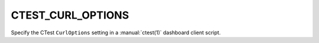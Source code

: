 CTEST_CURL_OPTIONS
------------------

Specify the CTest ``CurlOptions`` setting
in a :manual:`ctest(1)` dashboard client script.
